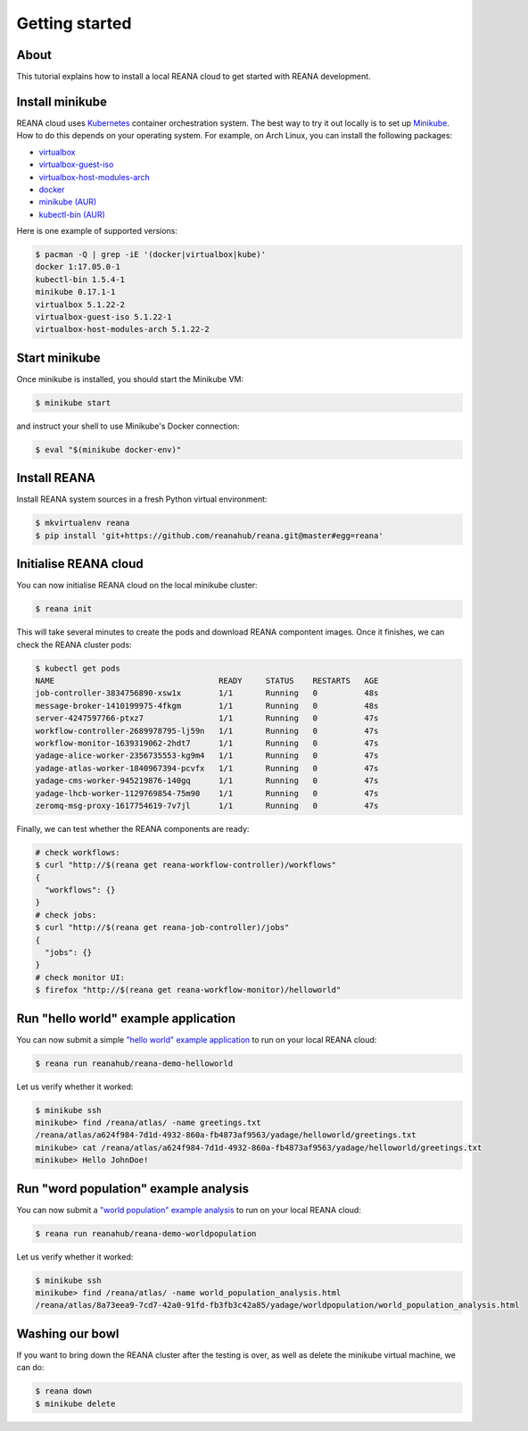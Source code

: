 .. _gettingstarted:

Getting started
===============

About
-----

This tutorial explains how to install a local REANA cloud to get started with
REANA development.

Install minikube
----------------

REANA cloud uses `Kubernetes <https://kubernetes.io/>`_ container orchestration
system. The best way to try it out locally is to set up `Minikube
<https://kubernetes.io/docs/getting-started-guides/minikube/>`_. How to do this
depends on your operating system. For example, on Arch Linux, you can install
the following packages:

- `virtualbox <https://www.archlinux.org/packages/community/x86_64/virtualbox/>`_
- `virtualbox-guest-iso <https://www.archlinux.org/packages/community/x86_64/virtualbox-guest-iso/>`_
- `virtualbox-host-modules-arch <https://www.archlinux.org/packages/community/x86_64/virtualbox-host-modules-arch/>`_
- `docker <https://www.archlinux.org/packages/community/x86_64/docker/>`_
- `minikube (AUR) <https://aur.archlinux.org/packages/minikube/>`_
- `kubectl-bin (AUR) <https://aur.archlinux.org/packages/kubectl-bin/>`_

Here is one example of supported versions:

.. code-block:: console

   $ pacman -Q | grep -iE '(docker|virtualbox|kube)'
   docker 1:17.05.0-1
   kubectl-bin 1.5.4-1
   minikube 0.17.1-1
   virtualbox 5.1.22-2
   virtualbox-guest-iso 5.1.22-1
   virtualbox-host-modules-arch 5.1.22-2

Start minikube
--------------

Once minikube is installed, you should start the Minikube VM:

.. code-block:: console

   $ minikube start

and instruct your shell to use Minikube's Docker connection:

.. code-block:: console

   $ eval "$(minikube docker-env)"

Install REANA
-------------

Install REANA system sources in a fresh Python virtual environment:

.. code-block:: console

   $ mkvirtualenv reana
   $ pip install 'git+https://github.com/reanahub/reana.git@master#egg=reana'

Initialise REANA cloud
----------------------

You can now initialise REANA cloud on the local minikube cluster:

.. code-block:: console

   $ reana init

This will take several minutes to create the pods and download REANA compontent
images. Once it finishes, we can check the REANA cluster pods:

.. code-block:: console

   $ kubectl get pods
   NAME                                   READY     STATUS    RESTARTS   AGE
   job-controller-3834756890-xsw1x        1/1       Running   0          48s
   message-broker-1410199975-4fkgm        1/1       Running   0          48s
   server-4247597766-ptxz7                1/1       Running   0          47s
   workflow-controller-2689978795-lj59n   1/1       Running   0          47s
   workflow-monitor-1639319062-2hdt7      1/1       Running   0          47s
   yadage-alice-worker-2356735553-kg9m4   1/1       Running   0          47s
   yadage-atlas-worker-1840967394-pcvfx   1/1       Running   0          47s
   yadage-cms-worker-945219876-140gq      1/1       Running   0          47s
   yadage-lhcb-worker-1129769854-75m90    1/1       Running   0          47s
   zeromq-msg-proxy-1617754619-7v7jl      1/1       Running   0          47s

Finally, we can test whether the REANA components are ready:

.. code-block:: console

   # check workflows:
   $ curl "http://$(reana get reana-workflow-controller)/workflows"
   {
     "workflows": {}
   }
   # check jobs:
   $ curl "http://$(reana get reana-job-controller)/jobs"
   {
     "jobs": {}
   }
   # check monitor UI:
   $ firefox "http://$(reana get reana-workflow-monitor)/helloworld"

Run "hello world" example application
-------------------------------------

You can now submit a simple `"hello world" example application
<https://github.com/reanahub/reana-demo-helloworld>`_ to run on your local REANA
cloud:

.. code-block:: console

   $ reana run reanahub/reana-demo-helloworld

Let us verify whether it worked:

.. code-block:: console

   $ minikube ssh
   minikube> find /reana/atlas/ -name greetings.txt
   /reana/atlas/a624f984-7d1d-4932-860a-fb4873af9563/yadage/helloworld/greetings.txt
   minikube> cat /reana/atlas/a624f984-7d1d-4932-860a-fb4873af9563/yadage/helloworld/greetings.txt
   minikube> Hello JohnDoe!

Run "word population" example analysis
--------------------------------------

You can now submit a `"world population" example analysis
<https://github.com/reanahub/reana-demo-worldpopulation>`_ to run on your local
REANA cloud:

.. code-block:: console

   $ reana run reanahub/reana-demo-worldpopulation

Let us verify whether it worked:

.. code-block:: console

   $ minikube ssh
   minikube> find /reana/atlas/ -name world_population_analysis.html
   /reana/atlas/8a73eea9-7cd7-42a0-91fd-fb3fb3c42a85/yadage/worldpopulation/world_population_analysis.html

Washing our bowl
----------------

If you want to bring down the REANA cluster after the testing is over, as well
as delete the minikube virtual machine, we can do:

.. code-block:: console

   $ reana down
   $ minikube delete
